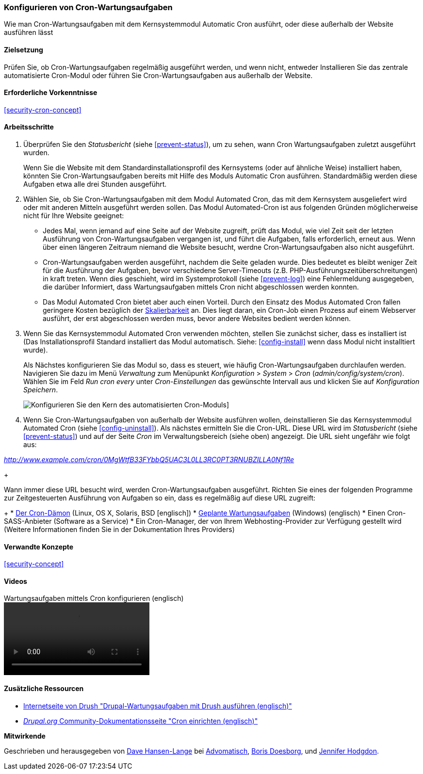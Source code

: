 [[security-cron]]

=== Konfigurieren von Cron-Wartungsaufgaben

[role="summary"]
Wie man Cron-Wartungsaufgaben mit dem Kernsystemmodul Automatic Cron ausführt, oder diese außerhalb der Website ausführen lässt
(((Automated Cron module,configuring)))
(((Cron task,configuring)))

==== Zielsetzung

Prüfen Sie, ob Cron-Wartungsaufgaben regelmäßig ausgeführt werden, und wenn nicht, entweder
Installieren Sie das zentrale automatisierte Cron-Modul oder führen Sie Cron-Wartungsaufgaben aus
außerhalb der Website.

==== Erforderliche Vorkenntnisse

<<security-cron-concept>>

// ==== Anforderungen an die Webiste

==== Arbeitsschritte

. Überprüfen Sie den _Statusbericht_ (siehe <<prevent-status>>), um zu sehen, wann Cron
Wartungsaufgaben zuletzt ausgeführt wurden.
+
Wenn Sie die Website mit dem Standardinstallationsprofil des Kernsystems (oder auf ähnliche Weise) installiert haben,
könnten Sie Cron-Wartungsaufgaben bereits mit Hilfe des Moduls Automatic Cron ausführen. Standardmäßig werden diese Aufgaben etwa alle drei
Stunden ausgeführt.

. Wählen Sie, ob Sie Cron-Wartungsaufgaben mit dem Modul Automated Cron, das mit dem Kernsystem ausgeliefert wird
oder mit anderen Mitteln ausgeführt werden sollen. Das Modul Automated-Cron ist aus folgenden
Gründen möglicherweise nicht für Ihre Website geeignet:
+
  * Jedes Mal, wenn jemand auf eine Seite auf der Website zugreift, prüft das Modul, wie viel Zeit
seit der letzten Ausführung von Cron-Wartungsaufgaben vergangen ist, und führt die Aufgaben, falls erforderlich,
erneut aus. Wenn über einen längeren Zeitraum niemand die Website besucht, werdne Cron-Wartungsaufgaben also nicht ausgeführt.
  * Cron-Wartungsaufgaben werden ausgeführt, nachdem die Seite geladen wurde. Dies bedeutet
es bleibt weniger Zeit für die Ausführung der Aufgaben, bevor verschiedene Server-Timeouts
 (z.B. PHP-Ausführungszeitüberschreitungen) in kraft treten. Wenn dies geschieht, wird im Systemprotokoll (siehe
  <<prevent-log>>) eine Fehlermeldung ausgegeben, die darüber Informiert, dass Wartungsaufgaben mittels Cron nicht abgeschlossen werden konnten.
  * Das Modul Automated Cron bietet aber auch einen Vorteil. Durch den Einsatz des Modus Automated Cron fallen geringere Kosten bezüglich der
  https://de.wikipedia.org/wiki/Skalierbarkeit[Skalierbarkeit] an.
  Dies liegt daran, ein Cron-Job einen Prozess auf einem Webserver ausführt, der erst abgeschlossen werden muss, bevor andere Websites bedient werden können.

. Wenn Sie das Kernsystemmodul Automated Cron verwenden möchten, stellen Sie zunächst sicher, dass es
installiert ist (Das Installationsprofil Standard installiert das Modul automatisch. Siehe:
<<config-install>> wenn dass Modul nicht installtiert wurde).
+
Als Nächstes konfigurieren Sie das Modul so, dass es steuert, wie häufig Cron-Wartungsaufgaben durchlaufen werden.
Navigieren Sie dazu im Menü _Verwaltung_ zum Menüpunkt _Konfiguration_ >
_System_ > _Cron_ (_admin/config/system/cron_). Wählen Sie im Feld _Run cron every_ unter _Cron-Einstellungen_ das gewünschte Intervall aus
und klicken Sie auf _Konfiguration Speichern_.
+
--
// Cron-Konfigurationsseite (admin/config/system/cron).
image:images/security-cron.png["Konfigurieren Sie den Kern des automatisierten Cron-Moduls"]]
--

. Wenn Sie Cron-Wartungsaufgaben von außerhalb der Website ausführen wollen, deinstallieren Sie
das Kernsystemmodul Automated Cron (siehe <<config-uninstall>>). Als nächstes ermitteln Sie die
Cron-URL. Diese URL wird im _Statusbericht_ (siehe <<prevent-status>>) und
auf der Seite _Cron_ im Verwaltungsbereich (siehe oben) angezeigt. Die URL sieht ungefähr wie folgt aus:

_http://www.example.com/cron/0MgWtfB33FYbbQ5UAC3L0LL3RC0PT3RNUBZILLA0Nf1Re_

+

Wann immer diese URL besucht wird, werden Cron-Wartungsaufgaben ausgeführt. Richten Sie eines der
folgenden Programme zur Zeitgesteuerten Ausführung von Aufgaben so ein, dass es regelmäßig auf diese URL zugreift:

+
  * https://www.drupal.org/node/23714[Der Cron-Dämon] (Linux, OS X, Solaris,
BSD [englisch])
  * https://www.drupal.org/node/31506[Geplante Wartungsaufgaben] (Windows) (englisch)
  * Einen Cron-SASS-Anbieter (Software as a Service)
  * Ein Cron-Manager, der von Ihrem Webhosting-Provider zur Verfügung gestellt wird
(Weitere Informationen finden Sie in der Dokumentation Ihres Providers)


// ==== Vertiefen Sie Ihre Kenntnisse

==== Verwandte Konzepte


<<security-concept>>

==== Videos

// Video from Drupalize.Me.
video::https://www.youtube-nocookie.com/embed/ts4g1jTEAt4[title="Wartungsaufgaben mittels Cron konfigurieren  (englisch)"]

==== Zusätzliche Ressourcen

* http://docs.drush.org/en/master/cron/[Internetseite von Drush "Drupal-Wartungsaufgaben mit Drush ausführen (englisch)"]
* https://www.drupal.org/docs/7/setting-up-cron/overview[_Drupal.org_ Community-Dokumentationsseite "Cron einrichten (englisch)"]


*Mitwirkende*

Geschrieben und herausgegeben von https://www.drupal.org/u/dalin[Dave Hansen-Lange] bei
https://www.advomatic.com/[Advomatisch],
https://www.drupal.org/u/batigolix[Boris Doesborg],
und https://www.drupal.org/u/jhodgdon[Jennifer Hodgdon].
